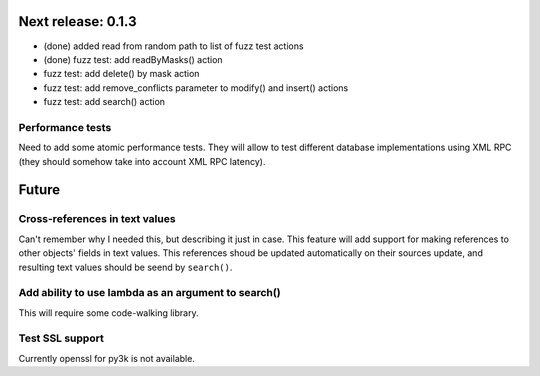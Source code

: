 Next release: 0.1.3
===================

* (done) added read from random path to list of fuzz test actions
* (done) fuzz test: add readByMasks() action
* fuzz test: add delete() by mask action
* fuzz test: add remove_conflicts parameter to modify() and insert() actions
* fuzz test: add search() action

Performance tests
-----------------

Need to add some atomic performance tests. They will allow to test different
database implementations using XML RPC (they should somehow take into account
XML RPC latency).

Future
======

Cross-references in text values
-------------------------------

Can't remember why I needed this, but describing it just in case. This feature
will add support for making references to other objects' fields in text values.
This references shoud be updated automatically on their sources update, and resulting
text values should be seend by ``search()``.

Add ability to use lambda as an argument to search()
----------------------------------------------------

This will require some code-walking library.

Test SSL support
----------------

Currently openssl for py3k is not available.
